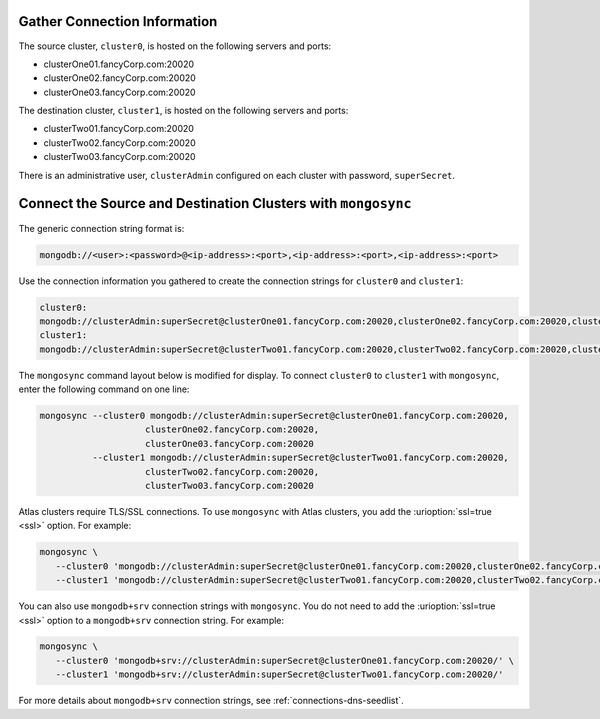 Gather Connection Information
~~~~~~~~~~~~~~~~~~~~~~~~~~~~~

The source cluster, ``cluster0``, is hosted on the following servers
and ports:

- clusterOne01.fancyCorp.com:20020
- clusterOne02.fancyCorp.com:20020
- clusterOne03.fancyCorp.com:20020

The destination cluster, ``cluster1``, is hosted on the following
servers and ports:

- clusterTwo01.fancyCorp.com:20020
- clusterTwo02.fancyCorp.com:20020
- clusterTwo03.fancyCorp.com:20020

There is an administrative user, ``clusterAdmin`` configured on each
cluster with password, ``superSecret``.

Connect the Source and Destination Clusters with ``mongosync``
~~~~~~~~~~~~~~~~~~~~~~~~~~~~~~~~~~~~~~~~~~~~~~~~~~~~~~~~~~~~~~

The generic connection string format is: 

.. code-block:: shell

   mongodb://<user>:<password>@<ip-address>:<port>,<ip-address>:<port>,<ip-address>:<port>

Use the connection information you gathered to create the connection
strings for ``cluster0`` and ``cluster1``:

.. code-block:: shell

   cluster0:
   mongodb://clusterAdmin:superSecret@clusterOne01.fancyCorp.com:20020,clusterOne02.fancyCorp.com:20020,clusterOne03.fancyCorp.com:20020
   cluster1:
   mongodb://clusterAdmin:superSecret@clusterTwo01.fancyCorp.com:20020,clusterTwo02.fancyCorp.com:20020,clusterTwo03.fancyCorp.com:20020

The ``mongosync`` command layout below is modified for display. To
connect ``cluster0`` to ``cluster1`` with ``mongosync``, enter the
following command on one line:

.. code-block:: shell

   mongosync --cluster0 mongodb://clusterAdmin:superSecret@clusterOne01.fancyCorp.com:20020,
                       clusterOne02.fancyCorp.com:20020,
                       clusterOne03.fancyCorp.com:20020
             --cluster1 mongodb://clusterAdmin:superSecret@clusterTwo01.fancyCorp.com:20020,
                       clusterTwo02.fancyCorp.com:20020,
                       clusterTwo03.fancyCorp.com:20020

Atlas clusters require TLS/SSL connections. To use ``mongosync`` with
Atlas clusters, you add the :urioption:`ssl=true <ssl>` option. For
example:

.. code-block:: shell

   mongosync \
      --cluster0 'mongodb://clusterAdmin:superSecret@clusterOne01.fancyCorp.com:20020,clusterOne02.fancyCorp.com:20020,clusterOne03.fancyCorp.com:20020/?ssl=true' \
      --cluster1 'mongodb://clusterAdmin:superSecret@clusterTwo01.fancyCorp.com:20020,clusterTwo02.fancyCorp.com:20020,clusterTwo03.fancyCorp.com:20020/?ssl=true'

You can also use ``mongodb+srv`` connection strings with ``mongosync``.
You do not need to add the :urioption:`ssl=true <ssl>` option to a
``mongodb+srv`` connection string. For example:

.. code-block:: shell

   mongosync \
      --cluster0 'mongodb+srv://clusterAdmin:superSecret@clusterOne01.fancyCorp.com:20020/' \
      --cluster1 'mongodb+srv://clusterAdmin:superSecret@clusterTwo01.fancyCorp.com:20020/'

For more details about ``mongodb+srv`` connection strings, see
:ref:`connections-dns-seedlist`.
